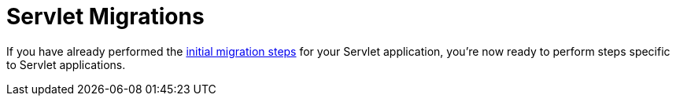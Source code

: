 = Servlet Migrations
:page-section-summary-toc: 1

If you have already performed the xref:migration/index.adoc[initial migration steps] for your Servlet application, you're now ready to perform steps specific to Servlet applications.

